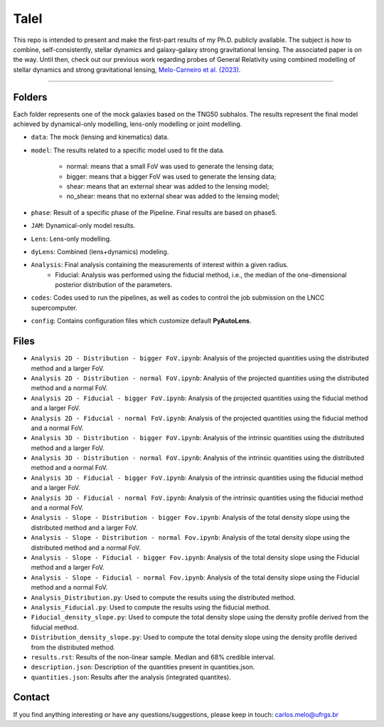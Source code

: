 TaleI
========
This repo is intended to present and make the first-part results of my Ph.D. publicly available.
The subject is how to combine, self-consistently, stellar dynamics and galaxy-galaxy strong gravitational lensing.
The associated paper is on the way. Until then, check out our previous work regarding probes of General Relativity using combined modelling of stellar dynamics and strong gravitational lensing,  `Melo-Carneiro et al. (2023) <https://ui.adsabs.harvard.edu/abs/2023MNRAS.520.1613M/abstract>`_. 

-------------------------------------------------------------------------------

Folders
-------
Each folder represents one of the mock galaxies based on the TNG50 subhalos. The results represent the final model achieved by dynamical-only modelling, lens-only modelling or joint modelling. 

- ``data``: The mock (lensing and kinematics) data.
- ``model``: The results related to a specific model used to fit the data.

	* normal: means that a small FoV was used to generate the lensing data;
	* bigger: means that a bigger FoV was used to generate the lensing data;
	* shear: means that an external shear was added to the lensing model;
	* no_shear: means that no external shear was added to the lensing model;
- ``phase``: Result of a specific phase of the Pipeline. Final results are based on phase5.
- ``JAM``: Dynamical-only model results.
- ``Lens``: Lens-only modelling.
- ``dyLens``: Combined (lens+dynamics) modeling.
- ``Analysis``: Final analysis containing the measurements of interest within a given radius. 
	* Fiducial: Analysis was performed using the fiducial method, i.e., the median of the one-dimensional posterior distribution of the parameters. 
- ``codes``: Codes used to run the pipelines, as well as codes to control the job submission on the LNCC supercomputer.
- ``config``: Contains configuration files which customize default **PyAutoLens**.
 

Files
-----

- ``Analysis 2D - Distribution - bigger FoV.ipynb``: Analysis of the projected quantities using the distributed method and a larger FoV.
- ``Analysis 2D - Distribution - normal FoV.ipynb``: Analysis of the projected quantities using the distributed method and a normal FoV.
- ``Analysis 2D - Fiducial - bigger FoV.ipynb``: Analysis of the projected quantities using the fiducial method and a larger FoV.
- ``Analysis 2D - Fiducial - normal FoV.ipynb``: Analysis of the projected quantities using the fiducial method and a normal FoV.

- ``Analysis 3D - Distribution - bigger FoV.ipynb``: Analysis of the intrinsic quantities using the distributed method and a larger FoV.
- ``Analysis 3D - Distribution - normal FoV.ipynb``: Analysis of the intrinsic quantities using the distributed method and a normal FoV.
- ``Analysis 3D - Fiducial - bigger FoV.ipynb``: Analysis of the intrinsic quantities using the fiducial method and a larger FoV.
- ``Analysis 3D - Fiducial - normal FoV.ipynb``: Analysis of the intrinsic quantities using the fiducial method and a normal FoV.

- ``Analysis - Slope - Distribution - bigger Fov.ipynb``: Analysis of the total density slope using the distributed method and a larger FoV.
- ``Analysis - Slope - Distribution - normal Fov.ipynb``: Analysis of the total density slope using the distributed method and a normal FoV.
- ``Analysis - Slope - Fiducial - bigger Fov.ipynb``: Analysis of the total density slope using the Fiducial method and a larger FoV.
- ``Analysis - Slope - Fiducial - normal Fov.ipynb``: Analysis of the total density slope using the Fiducial method and a normal FoV.

- ``Analysis_Distribution.py``: Used to compute the results using the distributed method.
- ``Analysis_Fiducial.py``: Used to compute the results using the fiducial method.

- ``Fiducial_density_slope.py``: Used to compute the total density slope using the density profile derived from the fiducial method.
- ``Distribution_density_slope.py``: Used to compute the total density slope using the density profile derived from the distributed method.

- ``results.rst``: Results of the non-linear sample. Median and 68% credible interval.
- ``description.json``: Description of the quantities present in quantities.json.
- ``quantities.json``: Results after the analysis (integrated quantites).

Contact
-------

If you find anything interesting or have any questions/suggestions, please keep in touch:
`carlos.melo@ufrgs.br <mailto:carlos.melo@ufrgs.br>`_




